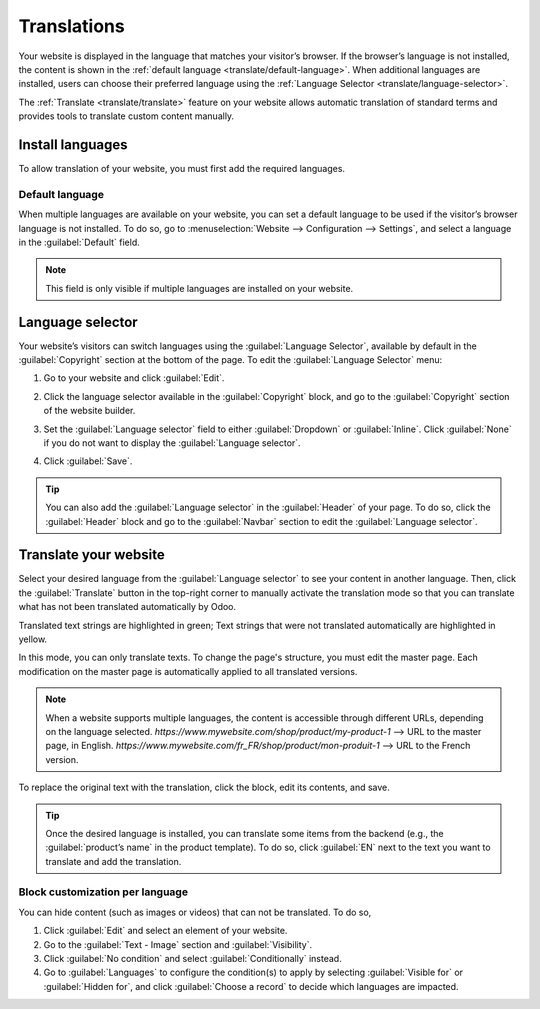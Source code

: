 ============
Translations
============

Your website is displayed in the language that matches your visitor’s browser. If the browser’s
language is not installed, the content is shown in the :ref:`default language <translate/default-language>`.
When additional languages are installed, users can choose their preferred language using the
:ref:`Language Selector <translate/language-selector>`.

The :ref:`Translate <translate/translate>` feature on your website allows automatic translation of
standard terms and provides tools to translate custom content manually.

Install languages
=================

To allow translation of your website, you must first add the required languages.

.. _translate/default-language:

Default language
----------------

When multiple languages are available on your website, you can set a default language to be used if
the visitor’s browser language is not installed. To do so, go to :menuselection:`Website –->
Configuration -–> Settings`, and select a language in the :guilabel:`Default` field.

.. note::
   This field is only visible if multiple languages are installed on your website.

.. _translate/language-selector:

Language selector
=================

Your website’s visitors can switch languages using the :guilabel:`Language Selector`, available by
default in the :guilabel:`Copyright` section at the bottom of the page. To edit the
:guilabel:`Language Selector` menu:

#. Go to your website and click :guilabel:`Edit`.
#. Click the language selector available in the :guilabel:`Copyright` block, and go to the
   :guilabel:`Copyright` section of the website builder.
#. Set the :guilabel:`Language selector` field to either :guilabel:`Dropdown` or :guilabel:`Inline`.
   Click :guilabel:`None` if you do not want to display the  :guilabel:`Language selector`.

   .. image:: translate/language-selector.png
      :alt: Add a language selector menu.

#. Click :guilabel:`Save`.

.. tip::
   You can also add the :guilabel:`Language selector` in the :guilabel:`Header` of your page. To do
   so, click the :guilabel:`Header` block and go to the :guilabel:`Navbar` section to edit the
   :guilabel:`Language selector`.

.. _translate/translate:

Translate your website
======================

Select your desired language from the :guilabel:`Language selector` to see your content in another
language. Then, click the :guilabel:`Translate` button in the top-right corner to manually activate
the translation mode so that you can translate what has not been translated automatically by Odoo.

Translated text strings are highlighted in green; Text strings that were not translated
automatically are highlighted in yellow.

.. image:: translate/translated-text.png
   :alt: Entering the translation mode

In this mode, you can only translate texts. To change the page's structure, you must edit the master
page. Each modification on the master page is automatically applied to all translated versions.

.. note::
   When a website supports multiple languages, the content is accessible through different URLs,
   depending on the language selected.
   `https://www.mywebsite.com/shop/product/my-product-1` --> URL to the master page, in English.
   `https://www.mywebsite.com/fr_FR/shop/product/mon-produit-1` --> URL to the French version.

To replace the original text with the translation, click the block, edit its contents, and save.

.. tip::
   Once the desired language is installed, you can translate some items from the backend (e.g., the
   :guilabel:`product’s name` in the product template). To do so, click :guilabel:`EN` next to the
   text you want to translate and add the translation.

Block customization per language
--------------------------------

You can hide content (such as images or videos) that can not be translated. To do so,

#. Click :guilabel:`Edit` and select an element of your website.
#. Go to the :guilabel:`Text - Image` section and :guilabel:`Visibility`.
#. Click :guilabel:`No condition` and select :guilabel:`Conditionally` instead.
#. Go to :guilabel:`Languages` to configure the condition(s) to apply by selecting
   :guilabel:`Visible for` or :guilabel:`Hidden for`, and click :guilabel:`Choose a record` to
   decide which languages are impacted.

